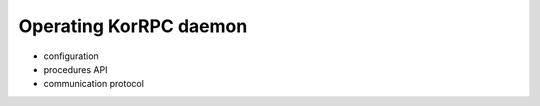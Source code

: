 ***********************
Operating KorRPC daemon
***********************

* configuration
* procedures API
* communication protocol

